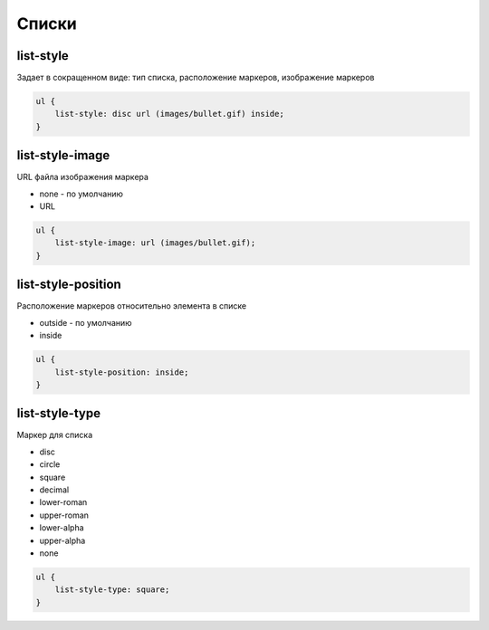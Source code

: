 Списки
======

list-style
----------

Задает в сокращенном виде: тип списка, расположение маркеров, изображение маркеров

.. code-block:: css

    ul {
        list-style: disc url (images/bullet.gif) inside;
    }


list-style-image
----------------

URL файла изображения маркера

* none - по умолчанию

* URL

.. code-block:: css

    ul {
        list-style-image: url (images/bullet.gif);
    }


list-style-position
-------------------

Расположение маркеров относительно элемента в списке

* outside - по умолчанию

* inside

.. code-block:: css

    ul {
        list-style-position: inside;
    }


list-style-type
---------------

Маркер для списка

* disc

* circle

* square

* decimal

* lower-roman

* upper-roman

* lower-alpha

* upper-alpha

* none

.. code-block:: css

    ul {
        list-style-type: square;
    }
